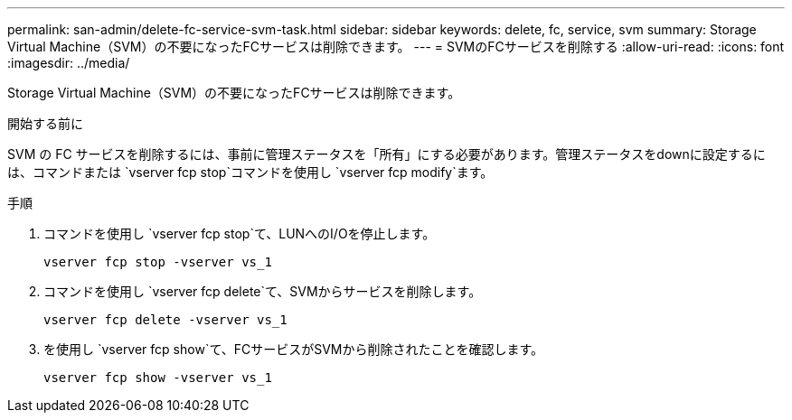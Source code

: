 ---
permalink: san-admin/delete-fc-service-svm-task.html 
sidebar: sidebar 
keywords: delete, fc, service, svm 
summary: Storage Virtual Machine（SVM）の不要になったFCサービスは削除できます。 
---
= SVMのFCサービスを削除する
:allow-uri-read: 
:icons: font
:imagesdir: ../media/


[role="lead"]
Storage Virtual Machine（SVM）の不要になったFCサービスは削除できます。

.開始する前に
SVM の FC サービスを削除するには、事前に管理ステータスを「所有」にする必要があります。管理ステータスをdownに設定するには、コマンドまたは `vserver fcp stop`コマンドを使用し `vserver fcp modify`ます。

.手順
. コマンドを使用し `vserver fcp stop`て、LUNへのI/Oを停止します。
+
`vserver fcp stop -vserver vs_1`

. コマンドを使用し `vserver fcp delete`て、SVMからサービスを削除します。
+
`vserver fcp delete -vserver vs_1`

. を使用し `vserver fcp show`て、FCサービスがSVMから削除されたことを確認します。
+
`vserver fcp show -vserver vs_1`


